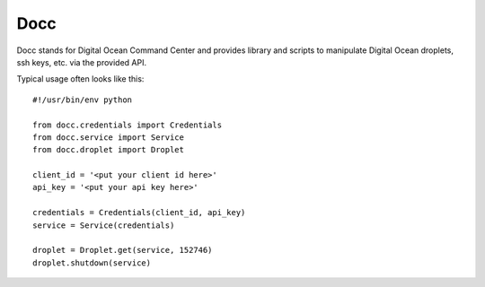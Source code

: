 ====
Docc
====

Docc stands for Digital Ocean Command Center and provides library
and scripts to manipulate Digital Ocean droplets, ssh keys, etc. 
via the provided API.

Typical usage often looks like this::

    #!/usr/bin/env python

    from docc.credentials import Credentials
    from docc.service import Service
    from docc.droplet import Droplet

    client_id = '<put your client id here>'
    api_key = '<put your api key here>'

    credentials = Credentials(client_id, api_key)
    service = Service(credentials)

    droplet = Droplet.get(service, 152746)
    droplet.shutdown(service)

